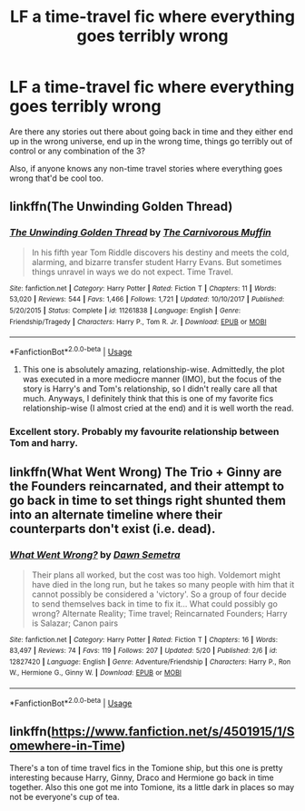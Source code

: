 #+TITLE: LF a time-travel fic where everything goes terribly wrong

* LF a time-travel fic where everything goes terribly wrong
:PROPERTIES:
:Author: Mokeymokie
:Score: 9
:DateUnix: 1527090033.0
:DateShort: 2018-May-23
:FlairText: Request
:END:
Are there any stories out there about going back in time and they either end up in the wrong universe, end up in the wrong time, things go terribly out of control or any combination of the 3?

Also, if anyone knows any non-time travel stories where everything goes wrong that'd be cool too.


** linkffn(The Unwinding Golden Thread)
:PROPERTIES:
:Author: AchiIIe-TaIon
:Score: 5
:DateUnix: 1527100545.0
:DateShort: 2018-May-23
:END:

*** [[https://www.fanfiction.net/s/11261838/1/][*/The Unwinding Golden Thread/*]] by [[https://www.fanfiction.net/u/1318815/The-Carnivorous-Muffin][/The Carnivorous Muffin/]]

#+begin_quote
  In his fifth year Tom Riddle discovers his destiny and meets the cold, alarming, and bizarre transfer student Harry Evans. But sometimes things unravel in ways we do not expect. Time Travel.
#+end_quote

^{/Site/:} ^{fanfiction.net} ^{*|*} ^{/Category/:} ^{Harry} ^{Potter} ^{*|*} ^{/Rated/:} ^{Fiction} ^{T} ^{*|*} ^{/Chapters/:} ^{11} ^{*|*} ^{/Words/:} ^{53,020} ^{*|*} ^{/Reviews/:} ^{544} ^{*|*} ^{/Favs/:} ^{1,466} ^{*|*} ^{/Follows/:} ^{1,721} ^{*|*} ^{/Updated/:} ^{10/10/2017} ^{*|*} ^{/Published/:} ^{5/20/2015} ^{*|*} ^{/Status/:} ^{Complete} ^{*|*} ^{/id/:} ^{11261838} ^{*|*} ^{/Language/:} ^{English} ^{*|*} ^{/Genre/:} ^{Friendship/Tragedy} ^{*|*} ^{/Characters/:} ^{Harry} ^{P.,} ^{Tom} ^{R.} ^{Jr.} ^{*|*} ^{/Download/:} ^{[[http://www.ff2ebook.com/old/ffn-bot/index.php?id=11261838&source=ff&filetype=epub][EPUB]]} ^{or} ^{[[http://www.ff2ebook.com/old/ffn-bot/index.php?id=11261838&source=ff&filetype=mobi][MOBI]]}

--------------

*FanfictionBot*^{2.0.0-beta} | [[https://github.com/tusing/reddit-ffn-bot/wiki/Usage][Usage]]
:PROPERTIES:
:Author: FanfictionBot
:Score: 1
:DateUnix: 1527100558.0
:DateShort: 2018-May-23
:END:

**** This one is absolutely amazing, relationship-wise. Admittedly, the plot was executed in a more mediocre manner (IMO), but the focus of the story is Harry's and Tom's relationship, so I didn't really care all that much. Anyways, I definitely think that this is one of my favorite fics relationship-wise (I almost cried at the end) and it is well worth the read.
:PROPERTIES:
:Author: TheOnlyHolyPoly
:Score: 1
:DateUnix: 1527122658.0
:DateShort: 2018-May-24
:END:


*** Excellent story. Probably my favourite relationship between Tom and harry.
:PROPERTIES:
:Author: bernstien
:Score: 1
:DateUnix: 1527108246.0
:DateShort: 2018-May-24
:END:


** linkffn(What Went Wrong) The Trio + Ginny are the Founders reincarnated, and their attempt to go back in time to set things right shunted them into an alternate timeline where their counterparts don't exist (i.e. dead).
:PROPERTIES:
:Author: Jahoan
:Score: 4
:DateUnix: 1527116499.0
:DateShort: 2018-May-24
:END:

*** [[https://www.fanfiction.net/s/12827420/1/][*/What Went Wrong?/*]] by [[https://www.fanfiction.net/u/9326960/Dawn-Semetra][/Dawn Semetra/]]

#+begin_quote
  Their plans all worked, but the cost was too high. Voldemort might have died in the long run, but he takes so many people with him that it cannot possibly be considered a 'victory'. So a group of four decide to send themselves back in time to fix it... What could possibly go wrong? Alternate Reality; Time travel; Reincarnated Founders; Harry is Salazar; Canon pairs
#+end_quote

^{/Site/:} ^{fanfiction.net} ^{*|*} ^{/Category/:} ^{Harry} ^{Potter} ^{*|*} ^{/Rated/:} ^{Fiction} ^{T} ^{*|*} ^{/Chapters/:} ^{16} ^{*|*} ^{/Words/:} ^{83,497} ^{*|*} ^{/Reviews/:} ^{74} ^{*|*} ^{/Favs/:} ^{119} ^{*|*} ^{/Follows/:} ^{207} ^{*|*} ^{/Updated/:} ^{5/20} ^{*|*} ^{/Published/:} ^{2/6} ^{*|*} ^{/id/:} ^{12827420} ^{*|*} ^{/Language/:} ^{English} ^{*|*} ^{/Genre/:} ^{Adventure/Friendship} ^{*|*} ^{/Characters/:} ^{Harry} ^{P.,} ^{Ron} ^{W.,} ^{Hermione} ^{G.,} ^{Ginny} ^{W.} ^{*|*} ^{/Download/:} ^{[[http://www.ff2ebook.com/old/ffn-bot/index.php?id=12827420&source=ff&filetype=epub][EPUB]]} ^{or} ^{[[http://www.ff2ebook.com/old/ffn-bot/index.php?id=12827420&source=ff&filetype=mobi][MOBI]]}

--------------

*FanfictionBot*^{2.0.0-beta} | [[https://github.com/tusing/reddit-ffn-bot/wiki/Usage][Usage]]
:PROPERTIES:
:Author: FanfictionBot
:Score: 1
:DateUnix: 1527116512.0
:DateShort: 2018-May-24
:END:


** linkffn([[https://www.fanfiction.net/s/4501915/1/Somewhere-in-Time]])

There's a ton of time travel fics in the Tomione ship, but this one is pretty interesting because Harry, Ginny, Draco and Hermione go back in time together. Also this one got me into Tomione, its a little dark in places so may not be everyone's cup of tea.
:PROPERTIES:
:Author: Jora_Dyn
:Score: 1
:DateUnix: 1527141412.0
:DateShort: 2018-May-24
:END:
